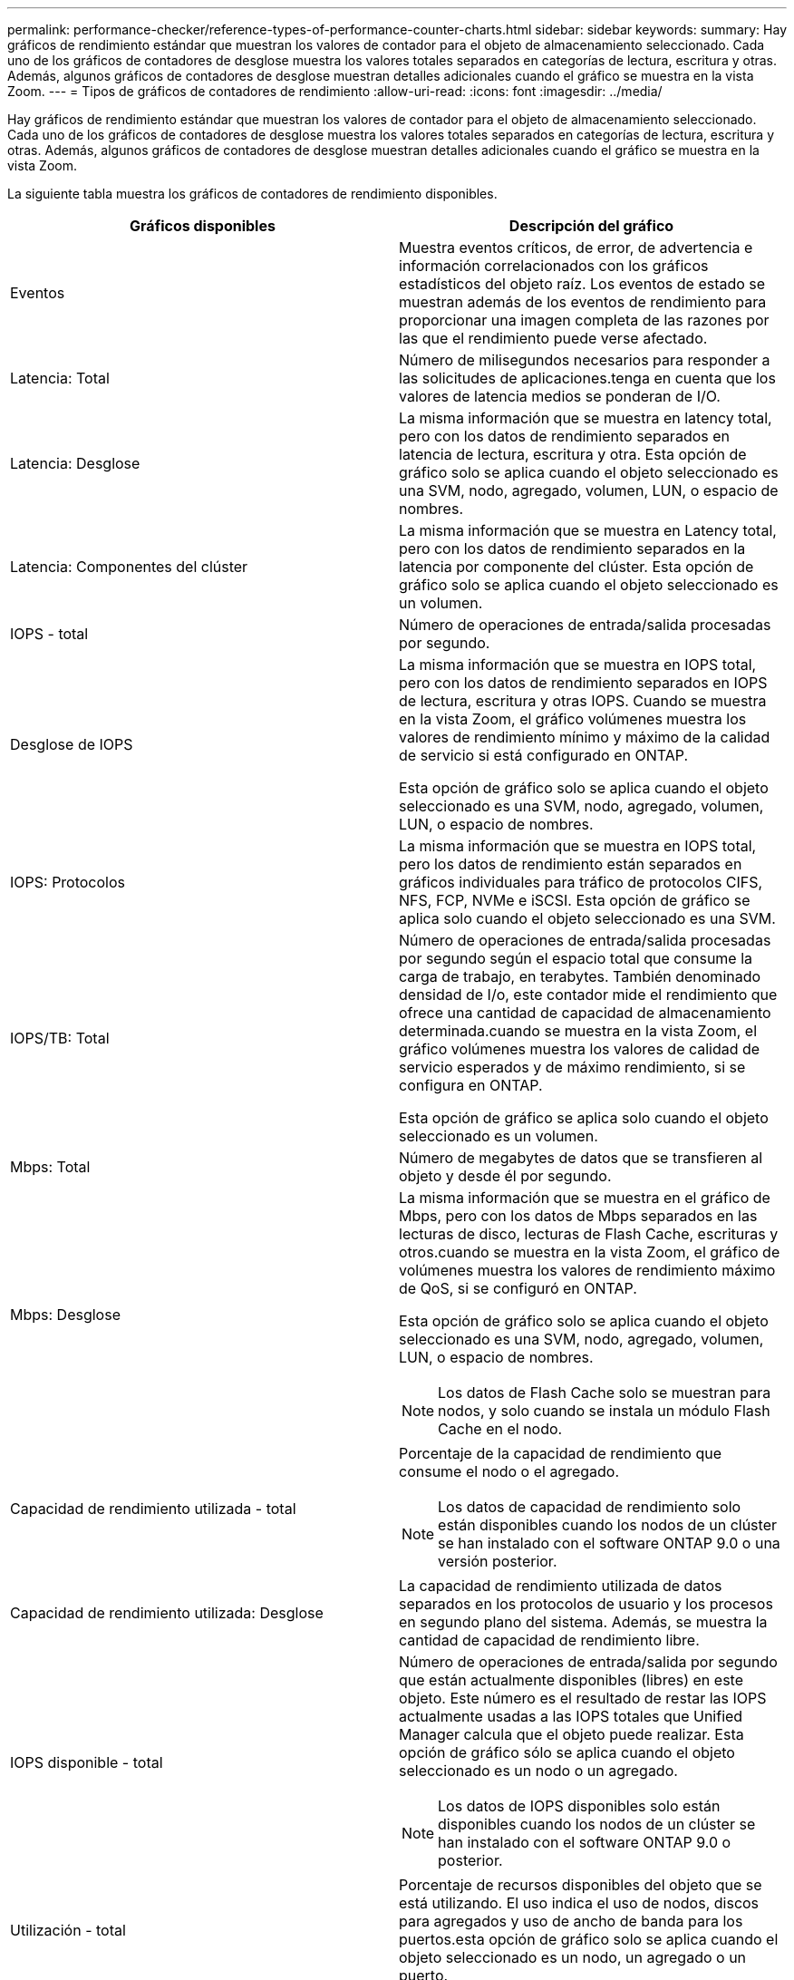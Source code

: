 ---
permalink: performance-checker/reference-types-of-performance-counter-charts.html 
sidebar: sidebar 
keywords:  
summary: Hay gráficos de rendimiento estándar que muestran los valores de contador para el objeto de almacenamiento seleccionado. Cada uno de los gráficos de contadores de desglose muestra los valores totales separados en categorías de lectura, escritura y otras. Además, algunos gráficos de contadores de desglose muestran detalles adicionales cuando el gráfico se muestra en la vista Zoom. 
---
= Tipos de gráficos de contadores de rendimiento
:allow-uri-read: 
:icons: font
:imagesdir: ../media/


[role="lead"]
Hay gráficos de rendimiento estándar que muestran los valores de contador para el objeto de almacenamiento seleccionado. Cada uno de los gráficos de contadores de desglose muestra los valores totales separados en categorías de lectura, escritura y otras. Además, algunos gráficos de contadores de desglose muestran detalles adicionales cuando el gráfico se muestra en la vista Zoom.

La siguiente tabla muestra los gráficos de contadores de rendimiento disponibles.

|===
| Gráficos disponibles | Descripción del gráfico 


 a| 
Eventos
 a| 
Muestra eventos críticos, de error, de advertencia e información correlacionados con los gráficos estadísticos del objeto raíz. Los eventos de estado se muestran además de los eventos de rendimiento para proporcionar una imagen completa de las razones por las que el rendimiento puede verse afectado.



 a| 
Latencia: Total
 a| 
Número de milisegundos necesarios para responder a las solicitudes de aplicaciones.tenga en cuenta que los valores de latencia medios se ponderan de I/O.



 a| 
Latencia: Desglose
 a| 
La misma información que se muestra en latency total, pero con los datos de rendimiento separados en latencia de lectura, escritura y otra. Esta opción de gráfico solo se aplica cuando el objeto seleccionado es una SVM, nodo, agregado, volumen, LUN, o espacio de nombres.



 a| 
Latencia: Componentes del clúster
 a| 
La misma información que se muestra en Latency total, pero con los datos de rendimiento separados en la latencia por componente del clúster. Esta opción de gráfico solo se aplica cuando el objeto seleccionado es un volumen.



 a| 
IOPS - total
 a| 
Número de operaciones de entrada/salida procesadas por segundo.



 a| 
Desglose de IOPS
 a| 
La misma información que se muestra en IOPS total, pero con los datos de rendimiento separados en IOPS de lectura, escritura y otras IOPS. Cuando se muestra en la vista Zoom, el gráfico volúmenes muestra los valores de rendimiento mínimo y máximo de la calidad de servicio si está configurado en ONTAP.

Esta opción de gráfico solo se aplica cuando el objeto seleccionado es una SVM, nodo, agregado, volumen, LUN, o espacio de nombres.



 a| 
IOPS: Protocolos
 a| 
La misma información que se muestra en IOPS total, pero los datos de rendimiento están separados en gráficos individuales para tráfico de protocolos CIFS, NFS, FCP, NVMe e iSCSI. Esta opción de gráfico se aplica solo cuando el objeto seleccionado es una SVM.



 a| 
IOPS/TB: Total
 a| 
Número de operaciones de entrada/salida procesadas por segundo según el espacio total que consume la carga de trabajo, en terabytes. También denominado densidad de I/o, este contador mide el rendimiento que ofrece una cantidad de capacidad de almacenamiento determinada.cuando se muestra en la vista Zoom, el gráfico volúmenes muestra los valores de calidad de servicio esperados y de máximo rendimiento, si se configura en ONTAP.

Esta opción de gráfico se aplica solo cuando el objeto seleccionado es un volumen.



 a| 
Mbps: Total
 a| 
Número de megabytes de datos que se transfieren al objeto y desde él por segundo.



 a| 
Mbps: Desglose
 a| 
La misma información que se muestra en el gráfico de Mbps, pero con los datos de Mbps separados en las lecturas de disco, lecturas de Flash Cache, escrituras y otros.cuando se muestra en la vista Zoom, el gráfico de volúmenes muestra los valores de rendimiento máximo de QoS, si se configuró en ONTAP.

Esta opción de gráfico solo se aplica cuando el objeto seleccionado es una SVM, nodo, agregado, volumen, LUN, o espacio de nombres.

[NOTE]
====
Los datos de Flash Cache solo se muestran para nodos, y solo cuando se instala un módulo Flash Cache en el nodo.

====


 a| 
Capacidad de rendimiento utilizada - total
 a| 
Porcentaje de la capacidad de rendimiento que consume el nodo o el agregado.

[NOTE]
====
Los datos de capacidad de rendimiento solo están disponibles cuando los nodos de un clúster se han instalado con el software ONTAP 9.0 o una versión posterior.

====


 a| 
Capacidad de rendimiento utilizada: Desglose
 a| 
La capacidad de rendimiento utilizada de datos separados en los protocolos de usuario y los procesos en segundo plano del sistema. Además, se muestra la cantidad de capacidad de rendimiento libre.



 a| 
IOPS disponible - total
 a| 
Número de operaciones de entrada/salida por segundo que están actualmente disponibles (libres) en este objeto. Este número es el resultado de restar las IOPS actualmente usadas a las IOPS totales que Unified Manager calcula que el objeto puede realizar. Esta opción de gráfico sólo se aplica cuando el objeto seleccionado es un nodo o un agregado.

[NOTE]
====
Los datos de IOPS disponibles solo están disponibles cuando los nodos de un clúster se han instalado con el software ONTAP 9.0 o posterior.

====


 a| 
Utilización - total
 a| 
Porcentaje de recursos disponibles del objeto que se está utilizando. El uso indica el uso de nodos, discos para agregados y uso de ancho de banda para los puertos.esta opción de gráfico solo se aplica cuando el objeto seleccionado es un nodo, un agregado o un puerto.



 a| 
Ratio de falta de caché: Total
 a| 
Porcentaje de solicitudes de lectura de aplicaciones cliente que se devuelven del disco en lugar de ser devueltas de la caché. Esta opción de gráfico se aplica solo cuando el objeto seleccionado es un volumen.

|===